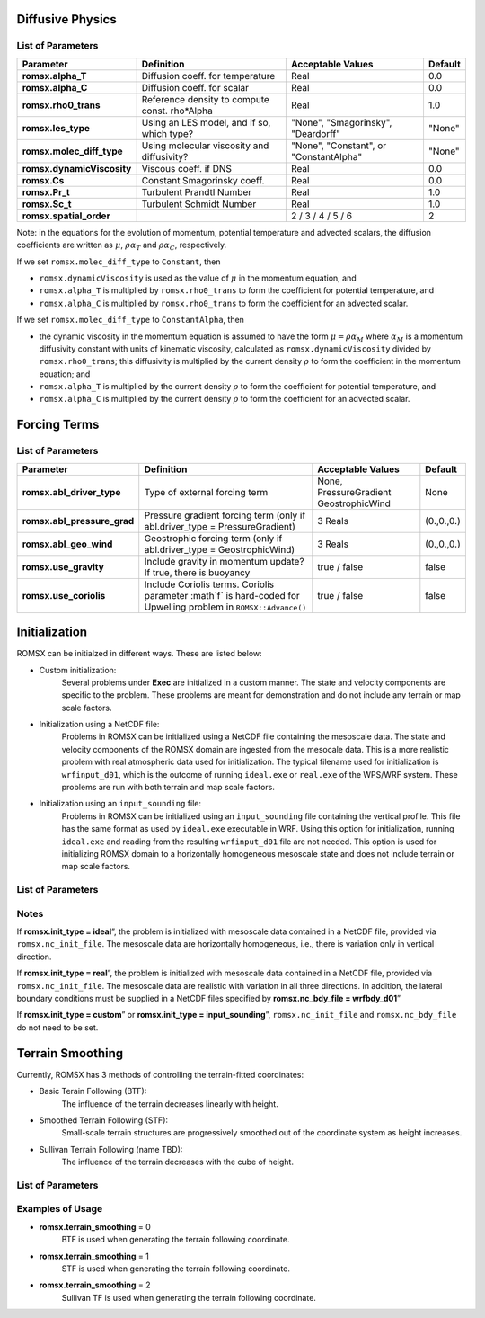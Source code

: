 .. role:: cpp(code)
  :language: c++

Diffusive Physics
=================

.. _list-of-parameters-12:

List of Parameters
------------------

+----------------------------------+--------------------+---------------------+-------------+
| Parameter                        | Definition         | Acceptable          | Default     |
|                                  |                    | Values              |             |
+==================================+====================+=====================+=============+
| **romsx.alpha_T**                | Diffusion coeff.   | Real                | 0.0         |
|                                  | for temperature    |                     |             |
+----------------------------------+--------------------+---------------------+-------------+
| **romsx.alpha_C**                | Diffusion coeff.   | Real                | 0.0         |
|                                  | for scalar         |                     |             |
+----------------------------------+--------------------+---------------------+-------------+
| **romsx.rho0_trans**             | Reference density  | Real                | 1.0         |
|                                  | to compute const.  |                     |             |
|                                  | rho*Alpha          |                     |             |
+----------------------------------+--------------------+---------------------+-------------+
| **romsx.les_type**               | Using an LES       | "None",             | "None"      |
|                                  | model, and if so,  | "Smagorinsky",      |             |
|                                  | which type?        | "Deardorff"         |             |
+----------------------------------+--------------------+---------------------+-------------+
| **romsx.molec_diff_type**        | Using molecular    | "None",             | "None"      |
|                                  | viscosity and      | "Constant", or      |             |
|                                  | diffusivity?       | "ConstantAlpha"     |             |
+----------------------------------+--------------------+---------------------+-------------+
| **romsx.dynamicViscosity**       | Viscous coeff. if  | Real                | 0.0         |
|                                  | DNS                |                     |             |
+----------------------------------+--------------------+---------------------+-------------+
| **romsx.Cs**                     | Constant           | Real                | 0.0         |
|                                  | Smagorinsky coeff. |                     |             |
+----------------------------------+--------------------+---------------------+-------------+
| **romsx.Pr_t**                   | Turbulent Prandtl  | Real                | 1.0         |
|                                  | Number             |                     |             |
+----------------------------------+--------------------+---------------------+-------------+
| **romsx.Sc_t**                   | Turbulent Schmidt  | Real                | 1.0         |
|                                  | Number             |                     |             |
+----------------------------------+--------------------+---------------------+-------------+
| **romsx.spatial_order**          |                    |  2 / 3 / 4 / 5 / 6  | 2           |
+----------------------------------+--------------------+---------------------+-------------+

Note: in the equations for the evolution of momentum, potential temperature and advected scalars, the
diffusion coefficients are written as :math:`\mu`, :math:`\rho \alpha_T` and :math:`\rho \alpha_C`, respectively.

If we set ``romsx.molec_diff_type`` to ``Constant``, then

- ``romsx.dynamicViscosity`` is used as the value of :math:`\mu` in the momentum equation, and

- ``romsx.alpha_T`` is multiplied by ``romsx.rho0_trans`` to form the coefficient for potential temperature, and

- ``romsx.alpha_C`` is multiplied by ``romsx.rho0_trans`` to form the coefficient for an advected scalar.

If we set ``romsx.molec_diff_type`` to ``ConstantAlpha``, then

- the dynamic viscosity in the momentum equation is assumed to have the form :math:`\mu = \rho \alpha_M`
  where :math:`\alpha_M` is a momentum diffusivity constant with units of kinematic viscosity, calculated as
  ``romsx.dynamicViscosity`` divided by ``romsx.rho0_trans``;
  this diffusivity is multiplied by the current density :math:`\rho` to form the coefficient in the momentum equation; and

- ``romsx.alpha_T`` is multiplied by the current density :math:`\rho` to form the coefficient for potential temperature, and

- ``romsx.alpha_C`` is multiplied by the current density :math:`\rho` to form the coefficient for an advected scalar.

Forcing Terms
=============

.. _list-of-parameters-14:

List of Parameters
------------------

+----------------------------------+-----------------------------+-------------------+-------------+
| Parameter                        | Definition                  | Acceptable        | Default     |
|                                  |                             | Values            |             |
+==================================+=============================+===================+=============+
| **romsx.abl_driver_type**        | Type of external            | None,             | None        |
|                                  | forcing term                | PressureGradient  |             |
|                                  |                             | GeostrophicWind   |             |
+----------------------------------+-----------------------------+-------------------+-------------+
| **romsx.abl_pressure_grad**      | Pressure gradient           | 3 Reals           | (0.,0.,0.)  |
|                                  | forcing term                |                   |             |
|                                  | (only if                    |                   |             |
|                                  | abl.driver_type =           |                   |             |
|                                  | PressureGradient)           |                   |             |
+----------------------------------+-----------------------------+-------------------+-------------+
| **romsx.abl_geo_wind**           | Geostrophic                 | 3 Reals           | (0.,0.,0.)  |
|                                  | forcing term                |                   |             |
|                                  | (only if                    |                   |             |
|                                  | abl.driver_type =           |                   |             |
|                                  | GeostrophicWind)            |                   |             |
+----------------------------------+-----------------------------+-------------------+-------------+
| **romsx.use_gravity**            | Include gravity             | true / false      | false       |
|                                  | in momentum                 |                   |             |
|                                  | update?  If true,           |                   |             |
|                                  | there is buoyancy           |                   |             |
+----------------------------------+-----------------------------+-------------------+-------------+
| **romsx.use_coriolis**           | Include Coriolis terms.     | true / false      | false       |
|                                  | Coriolis parameter :math`f` |                   |             |
|                                  | is hard-coded for Upwelling |                   |             |
|                                  | problem in                  |                   |             |
|                                  | ``ROMSX::Advance()``        |                   |             |
+----------------------------------+-----------------------------+-------------------+-------------+


Initialization
==============

ROMSX can be initialzed in different ways. These are listed below:

- Custom initialization:
    Several problems under **Exec** are initialized in a custom manner. The state and velocity components are specific to the problem. These problems are meant for demonstration and do not include any terrain or map scale factors.
- Initialization using a NetCDF file:
    Problems in ROMSX can be initialized using a NetCDF file containing the mesoscale data. The state and velocity components of the ROMSX domain are ingested from the mesocale data. This is a more realistic problem with real atmospheric data used for initialization. The typical filename used for initialization is ``wrfinput_d01``, which is the outcome of running ``ideal.exe`` or ``real.exe`` of the WPS/WRF system.  These problems are run with both terrain and map scale factors.
- Initialization using an ``input_sounding`` file:
    Problems in ROMSX can be initialized using an ``input_sounding`` file containing the vertical profile. This file has the same format as used by ``ideal.exe`` executable in WRF. Using this option for initialization, running ``ideal.exe`` and reading from the resulting ``wrfinput_d01`` file are not needed. This option is used for initializing ROMSX domain to a horizontally homogeneous mesoscale state and does not include terrain or map scale factors.

List of Parameters
------------------

+-----------------------------+-------------------+--------------------+------------+
| Parameter                   | Definition        | Acceptable         | Default    |
|                             |                   | Values             |            |
+=============================+===================+====================+============+
| **romsx.init_type**           | Initialization    | “custom”,          | “*custom*” |
|                             | type              | “ideal”,           |            |
|                             |                   | “real”,            |            |
|                             |                   |"input_sounding"    |            |
+-----------------------------+-------------------+--------------------+------------+
| **romsx.nc_init_file**        | NetCDF file with  |  String            | NONE       |
|                             | initial mesocale  |                    |            |
|                             | data              |                    |            |
+-----------------------------+-------------------+--------------------+------------+
| **romsx.nc_bdy_file**         | NetCDF file with  |  String            | NONE       |
|                             | mesocale data at  |                    |            |
|                             | lateral boundaries|                    |            |
+-----------------------------+-------------------+--------------------+------------+

Notes
-----------------

If **romsx.init_type = ideal**”, the problem is initialized with mesoscale data contained in a NetCDF file, provided via ``romsx.nc_init_file``. The mesoscale data are horizontally homogeneous, i.e., there is variation only in vertical direction.

If **romsx.init_type = real**”, the problem is initialized with mesoscale data contained in a NetCDF file, provided via ``romsx.nc_init_file``. The mesoscale data are realistic with variation in all three directions.  In addition, the lateral boundary conditions must be supplied in a NetCDF files specified by **romsx.nc_bdy_file = wrfbdy_d01**”

If **romsx.init_type = custom**” or **romsx.init_type = input_sounding**”, ``romsx.nc_init_file`` and ``romsx.nc_bdy_file`` do not need to be set.

Terrain Smoothing
=================

Currently, ROMSX has 3 methods of controlling the terrain-fitted coordinates:

- Basic Terain Following (BTF):
    The influence of the terrain decreases linearly with height.
- Smoothed Terrain Following (STF):
    Small-scale terrain structures are progressively smoothed out of the coordinate system as height increases.
- Sullivan Terrain Following (name TBD):
    The influence of the terrain decreases with the cube of height.

List of Parameters
------------------

+-----------------------------+-------------------+--------------------+------------+
| Parameter                   | Definition        | Acceptable         | Default    |
|                             |                   | Values             |            |
+=============================+===================+====================+============+
| **romsx.terrain_smoothing**   | specify terrain   | 0,                 | 0          |
|                             | following         | 1,                 |            |
|                             |                   | 2                  |            |
+-----------------------------+-------------------+--------------------+------------+


Examples of Usage
-----------------

-  **romsx.terrain_smoothing**  = 0
    BTF is used when generating the terrain following coordinate.

-  **romsx.terrain_smoothing**  = 1
    STF is used when generating the terrain following coordinate.

-  **romsx.terrain_smoothing**  = 2
    Sullivan TF is used when generating the terrain following coordinate.
